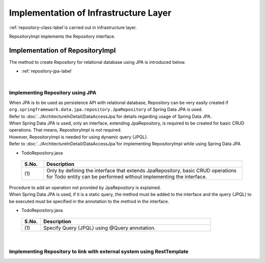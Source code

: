 Implementation of Infrastructure Layer
================================================================================

.. only:: html

 .. contents:: Index
    :depth: 3
    :local:

\ :ref:`repository-class-label`\ is carried out in infrastructure layer.

RepositoryImpl implements the Repository interface.


.. _repository-class-label:

Implementation of RepositoryImpl
--------------------------------------------------------------------------------

The method to create Repository for relational database using JPA is introduced below.

* :ref:`repository-jpa-label`

|

.. _repository-jpa-label:

Implementing Repository using JPA
^^^^^^^^^^^^^^^^^^^^^^^^^^^^^^^^^^^^^^^^^^^^^^^^^^^^^^^^^^^^^^^^^^^^^^^^^^^^^^^^

| When JPA is to be used as persistence API with relational database, Repository can be very easily created if  ``org.springframework.data.jpa.repository.JpaRepository`` of Spring Data JPA is used.
| Refer to \ :doc:`../ArchitectureInDetail/DataAccessJpa`\ for details regarding usage of Spring Data JPA.

| When Spring Data JPA is used, only an interface, extending JpaRepository, is required to be created for basic CRUD operations. That means, RepositoryImpl is not required.
| However, RepositoryImpl is needed for using dynamic query (JPQL).
| Refer to \ :doc:`../ArchitectureInDetail/DataAccessJpa`\ for implementing RepositoryImpl while using Spring Data JPA

- TodoRepository.java

 .. code-block:: java
   :emphasize-lines: 1

      public interface TodoRepository extends JpaRepository<Todo, String> { // (1)
          // ...
      }

 .. tabularcolumns:: |p{0.10\linewidth}|p{0.90\linewidth}|
 .. list-table::
    :header-rows: 1
    :widths: 10 90

    * - S.No.
      - Description
    * - | (1)
      - Only by defining the interface that extends JpaRepository, basic CRUD operations for Todo entity can be performed without implementing the interface.


| Procedure to add an operation not provided by JpaRepository is explained.
| When Spring Data JPA is used, if it is a static query, the method must be added to the interface and the query (JPQL) to be executed must be specified in the annotation to the method in the interface.

- TodoRepository.java

 .. code-block:: java
    :emphasize-lines: 2

     public interface TodoRepository extends JpaRepository<Todo, String> {
         @Query("SELECT COUNT(t) FROM Todo t WHERE finished = :finished") // (1)
         long countByFinished(@Param("finished") boolean finished);
         // ...
     }


 .. tabularcolumns:: |p{0.10\linewidth}|p{0.90\linewidth}|
 .. list-table::
    :header-rows: 1
    :widths: 10 90

    * - S.No.
      - Description
    * - | (1)
      - Specify Query (JPQL) using @Query annotation.


|

.. _repository-rest-label:

Implementing Repository to link with external system using RestTemplate
^^^^^^^^^^^^^^^^^^^^^^^^^^^^^^^^^^^^^^^^^^^^^^^^^^^^^^^^^^^^^^^^^^^^^^^^^^^^^^^^

.. todo::

   **TBD**

   Plan to provide details in the coming versions.


.. raw:: latex

   \newpage

